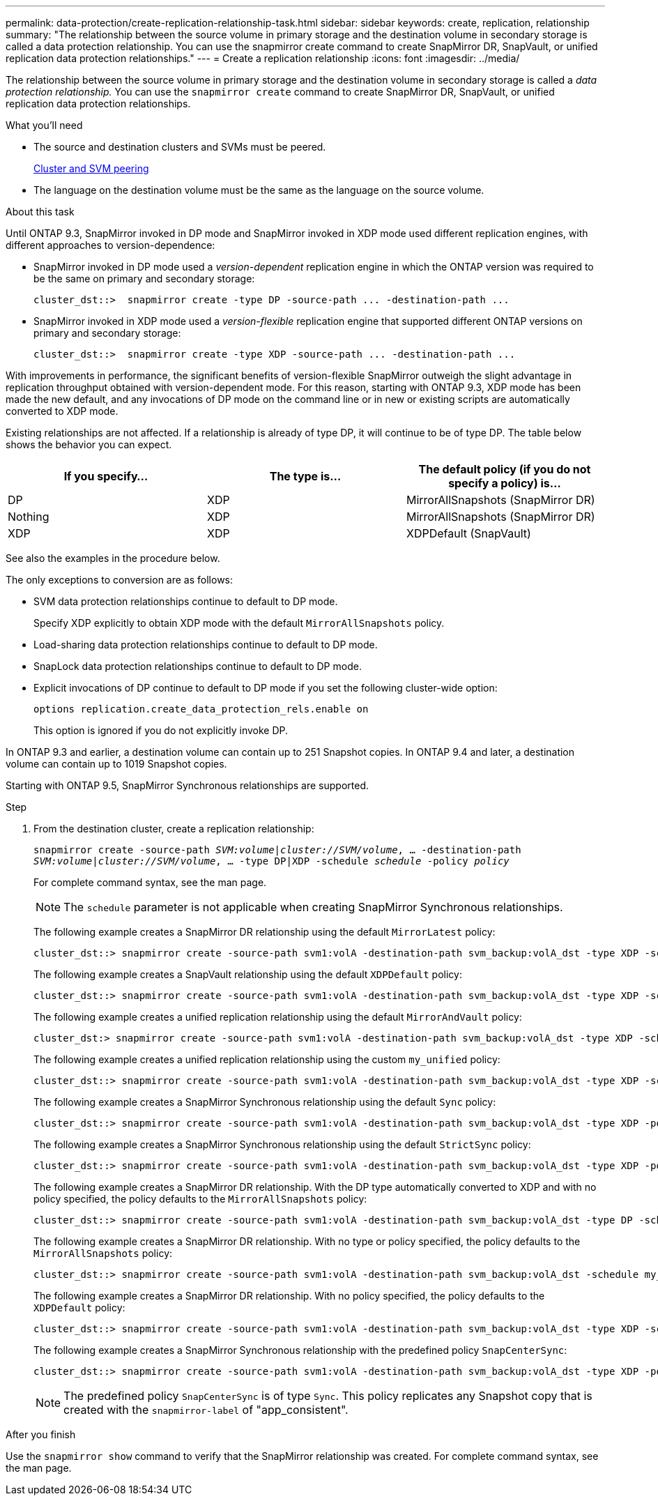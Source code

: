 ---
permalink: data-protection/create-replication-relationship-task.html
sidebar: sidebar
keywords: create, replication, relationship
summary: "The relationship between the source volume in primary storage and the destination volume in secondary storage is called a data protection relationship. You can use the snapmirror create command to create SnapMirror DR, SnapVault, or unified replication data protection relationships."
---
= Create a replication relationship
:icons: font
:imagesdir: ../media/

[.lead]
The relationship between the source volume in primary storage and the destination volume in secondary storage is called a _data protection relationship._ You can use the `snapmirror create` command to create SnapMirror DR, SnapVault, or unified replication data protection relationships.

.What you'll need

* The source and destination clusters and SVMs must be peered.
+
https://docs.netapp.com/us-en/ontap-sm-classic/peering/index.html[Cluster and SVM peering]

* The language on the destination volume must be the same as the language on the source volume.

.About this task

Until ONTAP 9.3, SnapMirror invoked in DP mode and SnapMirror invoked in XDP mode used different replication engines, with different approaches to version-dependence:

* SnapMirror invoked in DP mode used a _version-dependent_ replication engine in which the ONTAP version was required to be the same on primary and secondary storage:
+
----
cluster_dst::>  snapmirror create -type DP -source-path ... -destination-path ...
----

* SnapMirror invoked in XDP mode used a _version-flexible_ replication engine that supported different ONTAP versions on primary and secondary storage:
+
----
cluster_dst::>  snapmirror create -type XDP -source-path ... -destination-path ...
----

With improvements in performance, the significant benefits of version-flexible SnapMirror outweigh the slight advantage in replication throughput obtained with version-dependent mode. For this reason, starting with ONTAP 9.3, XDP mode has been made the new default, and any invocations of DP mode on the command line or in new or existing scripts are automatically converted to XDP mode.

Existing relationships are not affected. If a relationship is already of type DP, it will continue to be of type DP. The table below shows the behavior you can expect.

[cols="3*",options="header"]
|===
| If you specify...

| The type is...| The default policy (if you do not specify a policy) is...

a|
DP
a|
XDP
a|
MirrorAllSnapshots (SnapMirror DR)
a|
Nothing
a|
XDP
a|
MirrorAllSnapshots (SnapMirror DR)
a|
XDP
a|
XDP
a|
XDPDefault (SnapVault)
|===
See also the examples in the procedure below.

The only exceptions to conversion are as follows:

* SVM data protection relationships continue to default to DP mode.
+
Specify XDP explicitly to obtain XDP mode with the default `MirrorAllSnapshots` policy.

* Load-sharing data protection relationships continue to default to DP mode.
* SnapLock data protection relationships continue to default to DP mode.
* Explicit invocations of DP continue to default to DP mode if you set the following cluster-wide option:
+
----
options replication.create_data_protection_rels.enable on
----
+
This option is ignored if you do not explicitly invoke DP.

In ONTAP 9.3 and earlier, a destination volume can contain up to 251 Snapshot copies. In ONTAP 9.4 and later, a destination volume can contain up to 1019 Snapshot copies.

Starting with ONTAP 9.5, SnapMirror Synchronous relationships are supported.

.Step

. From the destination cluster, create a replication relationship:
+
`snapmirror create -source-path _SVM:volume_|_cluster://SVM/volume_, ... -destination-path _SVM:volume_|_cluster://SVM/volume_, ... -type DP|XDP -schedule _schedule_ -policy _policy_`
+
For complete command syntax, see the man page.
+
[NOTE]
====
The `schedule` parameter is not applicable when creating SnapMirror Synchronous relationships.
====
+
The following example creates a SnapMirror DR relationship using the default `MirrorLatest` policy:
+
----
cluster_dst::> snapmirror create -source-path svm1:volA -destination-path svm_backup:volA_dst -type XDP -schedule my_daily -policy MirrorLatest
----
+
The following example creates a SnapVault relationship using the default `XDPDefault` policy:
+
----
cluster_dst::> snapmirror create -source-path svm1:volA -destination-path svm_backup:volA_dst -type XDP -schedule my_daily -policy XDPDefault
----
+
The following example creates a unified replication relationship using the default `MirrorAndVault` policy:
+
----
cluster_dst:> snapmirror create -source-path svm1:volA -destination-path svm_backup:volA_dst -type XDP -schedule my_daily -policy MirrorAndVault
----
+
The following example creates a unified replication relationship using the custom `my_unified` policy:
+
----
cluster_dst::> snapmirror create -source-path svm1:volA -destination-path svm_backup:volA_dst -type XDP -schedule my_daily -policy my_unified
----
+
The following example creates a SnapMirror Synchronous relationship using the default `Sync` policy:
+
----
cluster_dst::> snapmirror create -source-path svm1:volA -destination-path svm_backup:volA_dst -type XDP -policy Sync
----
+
The following example creates a SnapMirror Synchronous relationship using the default `StrictSync` policy:
+
----
cluster_dst::> snapmirror create -source-path svm1:volA -destination-path svm_backup:volA_dst -type XDP -policy StrictSync
----
+
The following example creates a SnapMirror DR relationship. With the DP type automatically converted to XDP and with no policy specified, the policy defaults to the `MirrorAllSnapshots` policy:
+
----
cluster_dst::> snapmirror create -source-path svm1:volA -destination-path svm_backup:volA_dst -type DP -schedule my_daily
----
+
The following example creates a SnapMirror DR relationship. With no type or policy specified, the policy defaults to the `MirrorAllSnapshots` policy:
+
----
cluster_dst::> snapmirror create -source-path svm1:volA -destination-path svm_backup:volA_dst -schedule my_daily
----
+
The following example creates a SnapMirror DR relationship. With no policy specified, the policy defaults to the `XDPDefault` policy:
+
----
cluster_dst::> snapmirror create -source-path svm1:volA -destination-path svm_backup:volA_dst -type XDP -schedule my_daily
----
+
The following example creates a SnapMirror Synchronous relationship with the predefined policy `SnapCenterSync`:
+
----
cluster_dst::> snapmirror create -source-path svm1:volA -destination-path svm_backup:volA_dst -type XDP -policy SnapCenterSync
----
+
[NOTE]
====
The predefined policy `SnapCenterSync` is of type `Sync`. This policy replicates any Snapshot copy that is created with the `snapmirror-label` of "app_consistent".
====

.After you finish

Use the `snapmirror show` command to verify that the SnapMirror relationship was created. For complete command syntax, see the man page.
